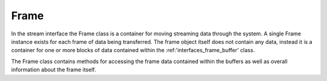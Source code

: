 .. _interfaces_stream_frame:

Frame
=====

In the stream interface the Frame class is a container for moving streaming data
through the system. A single Frame instance exists for each frame of data 
being transferred. The frame object itself does not contain any data, instead
it is a container for one or more blocks of data contained within the :ref:'interfaces_frame_buffer' class.

The Frame class contains methods for accessing the frame data contained within
the buffers as well as overall information about the frame itself.

.. doxygenclass:: rogue::interfaces::stream::Frame
   :members:

